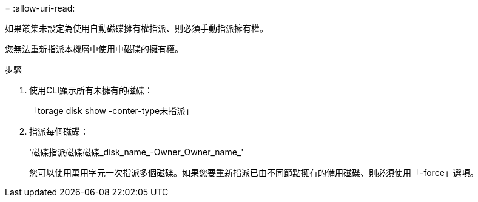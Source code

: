 = 
:allow-uri-read: 


如果叢集未設定為使用自動磁碟擁有權指派、則必須手動指派擁有權。

您無法重新指派本機層中使用中磁碟的擁有權。

.步驟
. 使用CLI顯示所有未擁有的磁碟：
+
「torage disk show -conter-type未指派」

. 指派每個磁碟：
+
'磁碟指派磁碟磁碟_disk_name_-Owner_Owner_name_'

+
您可以使用萬用字元一次指派多個磁碟。如果您要重新指派已由不同節點擁有的備用磁碟、則必須使用「-force」選項。


